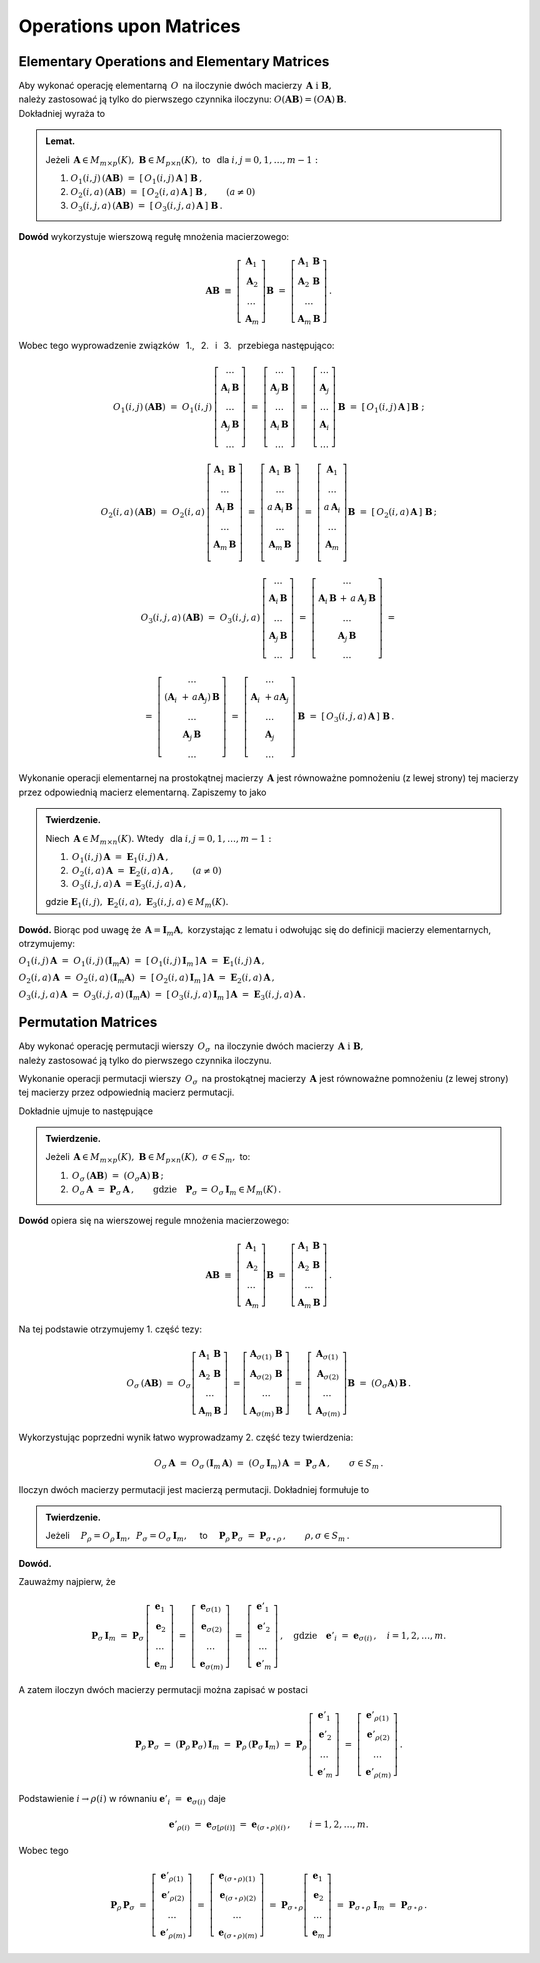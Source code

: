 
Operations upon Matrices
------------------------

Elementary Operations and Elementary Matrices
~~~~~~~~~~~~~~~~~~~~~~~~~~~~~~~~~~~~~~~~~~~~~

Aby wykonać operację elementarną :math:`\,O\,` na iloczynie dwóch macierzy
:math:`\,\boldsymbol{A}\ \ \text{i}\ \ \boldsymbol{B},\ ` :math:`\\` 
należy zastosować ją tylko do pierwszego czynnika iloczynu:
:math:`\ O(\boldsymbol{A}\boldsymbol{B}) = (O\boldsymbol{A})\,\boldsymbol{B}.\ ` :math:`\\`
Dokładniej wyraża to

.. admonition:: Lemat. :math:`\,`
   
   Jeżeli :math:`\,\boldsymbol{A}\in M_{m\times p}(K),\ \boldsymbol{B}\in M_{p\times n}(K),\ ` 
   to :math:`\,` dla :math:`\ i,j=0,1,\ldots,m-1:`
   
   #. :math:`\ O_1(i,j)\,(\boldsymbol{A}\boldsymbol{B})\ \ =\ \ 
      [\,O_1(i,j)\,\boldsymbol{A}\,]\ \boldsymbol{B}\,,`

   #. :math:`\ O_2(i,a)\,(\boldsymbol{A}\boldsymbol{B})\ \ =\ \ 
      [\,O_2(i,a)\,\boldsymbol{A}\,]\ \boldsymbol{B}\,,\qquad (a\ne 0)`

   #. :math:`\ O_3(i,j,a)\,(\boldsymbol{A}\boldsymbol{B})\ \ =\ \ 
      [\,O_3(i,j,a)\,\boldsymbol{A}\,]\ \boldsymbol{B}\,.`

**Dowód** wykorzystuje wierszową regułę mnożenia macierzowego:

.. math::

   \boldsymbol{A}\boldsymbol{B}\ \equiv\    
   \left[\begin{array}{c}
         \boldsymbol{A}_1 \\ 
         \boldsymbol{A}_2 \\
         \dots            \\
         \boldsymbol{A}_m \end{array}\right]\boldsymbol{B}
   \ \ =\ \   
   \left[\begin{array}{c}
         \boldsymbol{A}_1\,\boldsymbol{B} \\ 
         \boldsymbol{A}_2\,\boldsymbol{B} \\
         \dots            \\
         \boldsymbol{A}_m\,\boldsymbol{B} \end{array}\right]\,.

Wobec tego wyprowadzenie związków :math:`\,` 1., :math:`\,` 2. :math:`\,` i :math:`\,` 3. :math:`\,`
przebiega następująco:

.. math::
   
   O_1(i,j)\,(\boldsymbol{A}\boldsymbol{B})\ =\ 
   O_1(i,j)\,
   \left[\begin{array}{c}
         \dots                            \\ 
         \boldsymbol{A}_i\,\boldsymbol{B} \\ 
         \dots                            \\ 
         \boldsymbol{A}_j\,\boldsymbol{B} \\
         \dots
         \end{array}
   \right]\ =\ 
   \left[\begin{array}{c}
         \dots                            \\ 
         \boldsymbol{A}_j\,\boldsymbol{B} \\ 
         \dots                            \\ 
         \boldsymbol{A}_i\,\boldsymbol{B} \\
         \dots
         \end{array}
   \right]\ =\ 
   \left[\begin{array}{c}
         \dots            \\ 
         \boldsymbol{A}_j \\ 
         \dots            \\ 
         \boldsymbol{A}_i \\
         \dots
         \end{array}
   \right]\,\boldsymbol{B}\ =\ 
   [\,O_1(i,j)\,\boldsymbol{A}\,]\,\boldsymbol{B}\ ;

   O_2(i,a)\,(\boldsymbol{A}\boldsymbol{B})\ =\ 
   O_2(i,a)\,
   \left[\begin{array}{c}
         \boldsymbol{A}_1\,\boldsymbol{B} \\ 
         \dots                            \\ 
         \boldsymbol{A}_i\,\boldsymbol{B} \\ 
         \dots                            \\ 
         \boldsymbol{A}_m\,\boldsymbol{B} \\
         \end{array}
   \right]\ =\ 
   \left[\begin{array}{c}
         \boldsymbol{A}_1\,\boldsymbol{B}    \\ 
         \dots                               \\ 
         a\,\boldsymbol{A}_i\,\boldsymbol{B} \\ 
         \dots                               \\ 
         \boldsymbol{A}_m\,\boldsymbol{B}    \\
         \end{array}
   \right]\ =\ 
   \left[\begin{array}{c}
         \boldsymbol{A}_1    \\ 
         \dots               \\ 
         a\,\boldsymbol{A}_i \\ 
         \dots               \\ 
         \boldsymbol{A}_m    \\
         \end{array}
   \right]\boldsymbol{B}\ =\ 
   [\,O_2(i,a)\,\boldsymbol{A}\,]\ \boldsymbol{B}\,;

.. math::

   O_3(i,j,a)\,(\boldsymbol{A}\boldsymbol{B})\ \ =\ \  
   O_3(i,j,a)\,
   \left[\begin{array}{c}
         \dots                            \\ 
         \boldsymbol{A}_i\,\boldsymbol{B} \\ 
         \dots                            \\ 
         \boldsymbol{A}_j\,\boldsymbol{B} \\
         \dots
         \end{array}
   \right]\ \ =\ \ 
   \left[\begin{array}{c}
         \dots                                                                      \\ 
         \boldsymbol{A}_i\,\boldsymbol{B}\, +\, a\,\boldsymbol{A}_j\,\boldsymbol{B} \\ 
         \dots                                                                      \\ 
         \boldsymbol{A}_j\,\boldsymbol{B}                                           \\
         \dots
         \end{array}
   \right]\ \ =
               
   =\ \ \ 
   \left[\begin{array}{c}
         \dots                                                     \\ 
         (\boldsymbol{A}_i\ + \, a\boldsymbol{A}_j)\,\boldsymbol{B} \\ 
         \dots                                                     \\ 
         \boldsymbol{A}_j\,\boldsymbol{B}                          \\
         \dots
         \end{array}
   \right]\ \ \ =\ \ \ 
   \left[\begin{array}{c}
         \dots                                 \\ 
         \boldsymbol{A}_i\ + a\boldsymbol{A}_j \\ 
         \dots                                 \\ 
         \boldsymbol{A}_j                      \\
         \dots
         \end{array}
   \right]\,\boldsymbol{B}\ \ \ =\ \ \ 
   [\,O_3(i,j,a)\,\boldsymbol{A}\,]\ \boldsymbol{B}\,.


Wykonanie operacji elementarnej na prostokątnej macierzy 
:math:`\,\boldsymbol{A}\ ` jest równoważne pomnożeniu (z lewej strony)
tej macierzy przez odpowiednią macierz elementarną. Zapiszemy to jako

.. admonition:: Twierdzenie. :math:`\,` 

   Niech :math:`\,\boldsymbol{A}\in M_{m\times n}(K).\ ` 
   Wtedy :math:`\,` dla :math:`\ i,j=0,1,\ldots,m-1:`

   #. :math:`\,O_1(i,j)\,\boldsymbol{A}\ =\ \boldsymbol{E}_1(i,j)\,\boldsymbol{A}\,,`
   #. :math:`\,O_2(i,a)\,\boldsymbol{A}\ =\ \boldsymbol{E}_2(i,a)\,\boldsymbol{A}\,,\qquad (a\ne 0)`
   #. :math:`\,O_3(i,j,a)\,\boldsymbol{A}\ = \boldsymbol{E}_3(i,j,a)\,\boldsymbol{A}\,,`

   gdzie 
   :math:`\ \boldsymbol{E}_1(i,j),\ \boldsymbol{E}_2(i,a),\ \boldsymbol{E}_3(i,j,a)\in M_m(K).`

**Dowód.** Biorąc pod uwagę że :math:`\,\boldsymbol{A} = \boldsymbol{I}_m\boldsymbol{A},\ `
korzystając z lematu i odwołując się do definicji macierzy elementarnych, otrzymujemy:

:math:`\ 
O_1(i,j)\,\boldsymbol{A}\ =\ O_1(i,j)\,(\boldsymbol{I}_m\boldsymbol{A})\ =\ 
[\,O_1(i,j)\,\boldsymbol{I}_m\,]\,\boldsymbol{A}\ =\ \boldsymbol{E}_1(i,j)\,\boldsymbol{A}\,,`

:math:`\ 
O_2(i,a)\,\boldsymbol{A}\ =\ O_2(i,a)\,(\boldsymbol{I}_m\boldsymbol{A})\ =\ 
[\,O_2(i,a)\,\boldsymbol{I}_m\,]\,\boldsymbol{A}\ =\ \boldsymbol{E}_2(i,a)\,\boldsymbol{A}\,,`

:math:`\ 
O_3(i,j,a)\,\boldsymbol{A}\ =\ O_3(i,j,a)\,(\boldsymbol{I}_m\boldsymbol{A})\ =\ 
[\,O_3(i,j,a)\,\boldsymbol{I}_m\,]\,\boldsymbol{A}\ =\ \boldsymbol{E}_3(i,j,a)\,\boldsymbol{A}\,.`


Permutation Matrices
~~~~~~~~~~~~~~~~~~~~

Aby wykonać operację permutacji wierszy :math:`\,O_{\sigma}\,` na iloczynie dwóch macierzy
:math:`\,\boldsymbol{A}\ \ \text{i}\ \ \boldsymbol{B},\ ` :math:`\\` 
należy zastosować ją tylko do pierwszego czynnika iloczynu.

Wykonanie operacji permutacji wierszy :math:`\,O_{\sigma}\,` na prostokątnej macierzy 
:math:`\,\boldsymbol{A}\ ` jest równoważne pomnożeniu (z lewej strony)
tej macierzy przez odpowiednią macierz permutacji.

Dokładnie ujmuje to następujące

.. admonition:: Twierdzenie. :math:`\,`
   
   Jeżeli 
   :math:`\,\boldsymbol{A}\in M_{m\times p}(K),\ \boldsymbol{B}\in M_{p\times n}(K),\ \ 
   \sigma\in S_m,\ \ ` to: 

   1. :math:`\ \,O_\sigma\,(\boldsymbol{A}\boldsymbol{B})\ =\ 
      (O_\sigma\boldsymbol{A})\,\boldsymbol{B}\,;`
   2. :math:`\ \,O_\sigma\,\boldsymbol{A}\ =\ \boldsymbol{P}_\sigma\,\boldsymbol{A}\,,\qquad
      \text{gdzie}\quad\boldsymbol{P}_\sigma\,=\,O_\sigma\,\boldsymbol{I}_m\in M_m(K)\,.`

**Dowód** opiera się na wierszowej regule mnożenia macierzowego:

.. math::

   \boldsymbol{A}\boldsymbol{B}\ \equiv\    
   \left[\begin{array}{c}
         \boldsymbol{A}_1 \\ 
         \boldsymbol{A}_2 \\
         \dots            \\
         \boldsymbol{A}_m 
         \end{array}
   \right]\boldsymbol{B}\ \ =\ \   
   \left[\begin{array}{c}
         \boldsymbol{A}_1\,\boldsymbol{B} \\ 
         \boldsymbol{A}_2\,\boldsymbol{B} \\
         \dots                            \\
         \boldsymbol{A}_m\,\boldsymbol{B} 
         \end{array}
   \right]\,.

Na tej podstawie otrzymujemy 1. część tezy:

.. math::
   
   O_\sigma\,(\boldsymbol{A}\boldsymbol{B})\ =\ 
   O_\sigma
   \left[\begin{array}{c}
         \boldsymbol{A}_1\,\boldsymbol{B} \\ 
         \boldsymbol{A}_2\,\boldsymbol{B} \\
         \dots                            \\
         \boldsymbol{A}_m\,\boldsymbol{B} 
         \end{array}
   \right]\ =
   \left[\begin{array}{c}
         \boldsymbol{A}_{\sigma(1)}\,\boldsymbol{B} \\ 
         \boldsymbol{A}_{\sigma(2)}\,\boldsymbol{B} \\
         \dots                                      \\
         \boldsymbol{A}_{\sigma(m)}\,\boldsymbol{B} 
         \end{array}
   \right]\ =\ 
   \left[\begin{array}{c}
         \boldsymbol{A}_{\sigma(1)} \\ 
         \boldsymbol{A}_{\sigma(2)} \\
         \dots                      \\
         \boldsymbol{A}_{\sigma(m)} \end{array}
   \right]\boldsymbol{B}\ =\ 
   (O_\sigma\boldsymbol{A})\,\boldsymbol{B}\,.

Wykorzystując poprzedni wynik łatwo wyprowadzamy 2. część tezy twierdzenia:

.. math::

   O_\sigma\,\boldsymbol{A}\ \ =\ \ 
   O_\sigma\,(\boldsymbol{I}_m\,\boldsymbol{A})\ \ =\ \    
   (O_\sigma\,\boldsymbol{I}_m)\,\boldsymbol{A}\ \ =\ \ 
   \boldsymbol{P}_\sigma\,\boldsymbol{A}\,,
   \qquad\sigma\in S_m\,.

:math:`\;`

Iloczyn dwóch macierzy permutacji jest macierzą permutacji. Dokładniej formułuje to

.. admonition:: Twierdzenie. :math:`\,`
   
   Jeżeli 
   :math:`\quad P_\rho = O_\rho\,\boldsymbol{I}_m,\ \,P_\sigma = O_\sigma\,\boldsymbol{I}_m,\quad`
   to 
   :math:`\quad\boldsymbol{P}_\rho\,\boldsymbol{P}_\sigma\ =\ \boldsymbol{P}_{\sigma\,\circ\,\rho}\,,
   \qquad\rho,\sigma\in S_m\,.`

**Dowód.**

Zauważmy najpierw, że

.. :math:`\boldsymbol{P}_\rho\,\boldsymbol{P}_\sigma\ =\ 
   (\boldsymbol{P}_\rho\,\boldsymbol{P}_\sigma)\,\boldsymbol{I}_n\ =\ 
   \boldsymbol{P}_\rho\,(\boldsymbol{P}_\sigma\,\boldsymbol{I}_n)\,;`

.. math::
   
   \boldsymbol{P}_\sigma\,\boldsymbol{I}_m\ =\ 
   \boldsymbol{P}_\sigma\,
   \left[\begin{array}{c}
         \boldsymbol{e}_1 \\
         \boldsymbol{e}_2 \\
         \dots            \\
         \boldsymbol{e}_m
         \end{array}
   \right]\ =\ 
   \left[\begin{array}{c}
         \boldsymbol{e}_{\sigma(1)} \\
         \boldsymbol{e}_{\sigma(2)} \\
         \dots                      \\
         \boldsymbol{e}_{\sigma(m)}
         \end{array}
   \right]\ =\ 
   \left[\begin{array}{c}
         \boldsymbol{e}'_1 \\
         \boldsymbol{e}'_2 \\
         \dots             \\
         \boldsymbol{e}'_m
         \end{array}
   \right]\,,
   \quad\text{gdzie}\quad\boldsymbol{e}'_i\ =\ \boldsymbol{e}_{\sigma(i)}\,,\quad i=1,2,\ldots,m.

A zatem iloczyn dwóch macierzy permutacji można zapisać w postaci

.. math::
   
   \boldsymbol{P}_\rho\,\boldsymbol{P}_\sigma\ =\ 
   (\boldsymbol{P}_\rho\,\boldsymbol{P}_\sigma)\,\boldsymbol{I}_m\ =\ 
   \boldsymbol{P}_\rho\,(\boldsymbol{P}_\sigma\,\boldsymbol{I}_m)\ =\ 
   \boldsymbol{P}_\rho\,
   \left[\begin{array}{c}
         \boldsymbol{e}'_1 \\
         \boldsymbol{e}'_2 \\
         \dots             \\
         \boldsymbol{e}'_m
         \end{array}
   \right]\ =\ 
   \left[\begin{array}{c}
         \boldsymbol{e}'_{\rho(1)} \\
         \boldsymbol{e}'_{\rho(2)} \\
         \dots                     \\
         \boldsymbol{e}'_{\rho(m)}
         \end{array}
   \right]\,.

Podstawienie :math:`\ \ i\rightarrow\rho(i)\ \ ` 
w równaniu :math:`\ \ \boldsymbol{e}'_i\ =\ \boldsymbol{e}_{\sigma(i)}\ \ ` daje

.. math::

   \boldsymbol{e}'_{\rho(i)}\ =\ \boldsymbol{e}_{\sigma[\rho(i)]}\ =\ 
   \boldsymbol{e}_{(\sigma\,\circ\,\rho)(i)}\,,\qquad i=1,2,\ldots,m.

Wobec tego

.. math::
   
   \boldsymbol{P}_\rho\,\boldsymbol{P}_\sigma\ =\ 
   \left[\begin{array}{c}
         \boldsymbol{e}'_{\rho(1)} \\
         \boldsymbol{e}'_{\rho(2)} \\
         \dots                     \\
         \boldsymbol{e}'_{\rho(m)}
         \end{array}
   \right]\ =\ 
   \left[\begin{array}{c}
         \boldsymbol{e}_{(\sigma\,\circ\,\rho)(1)} \\
         \boldsymbol{e}_{(\sigma\,\circ\,\rho)(2)} \\
         \dots                                     \\
         \boldsymbol{e}_{(\sigma\,\circ\,\rho)(m)}
         \end{array}
   \right]\ =\ 
   \boldsymbol{P}_{\sigma\,\circ\,\rho}
   \left[\begin{array}{c}
         \boldsymbol{e}_1 \\
         \boldsymbol{e}_2 \\
         \dots            \\
         \boldsymbol{e}_m
         \end{array}
   \right]\ =\ 
   \boldsymbol{P}_{\sigma\,\circ\,\rho}\ \boldsymbol{I}_m\ =\ 
   \boldsymbol{P}_{\sigma\,\circ\,\rho}\,.

   



   

   
   

   





























